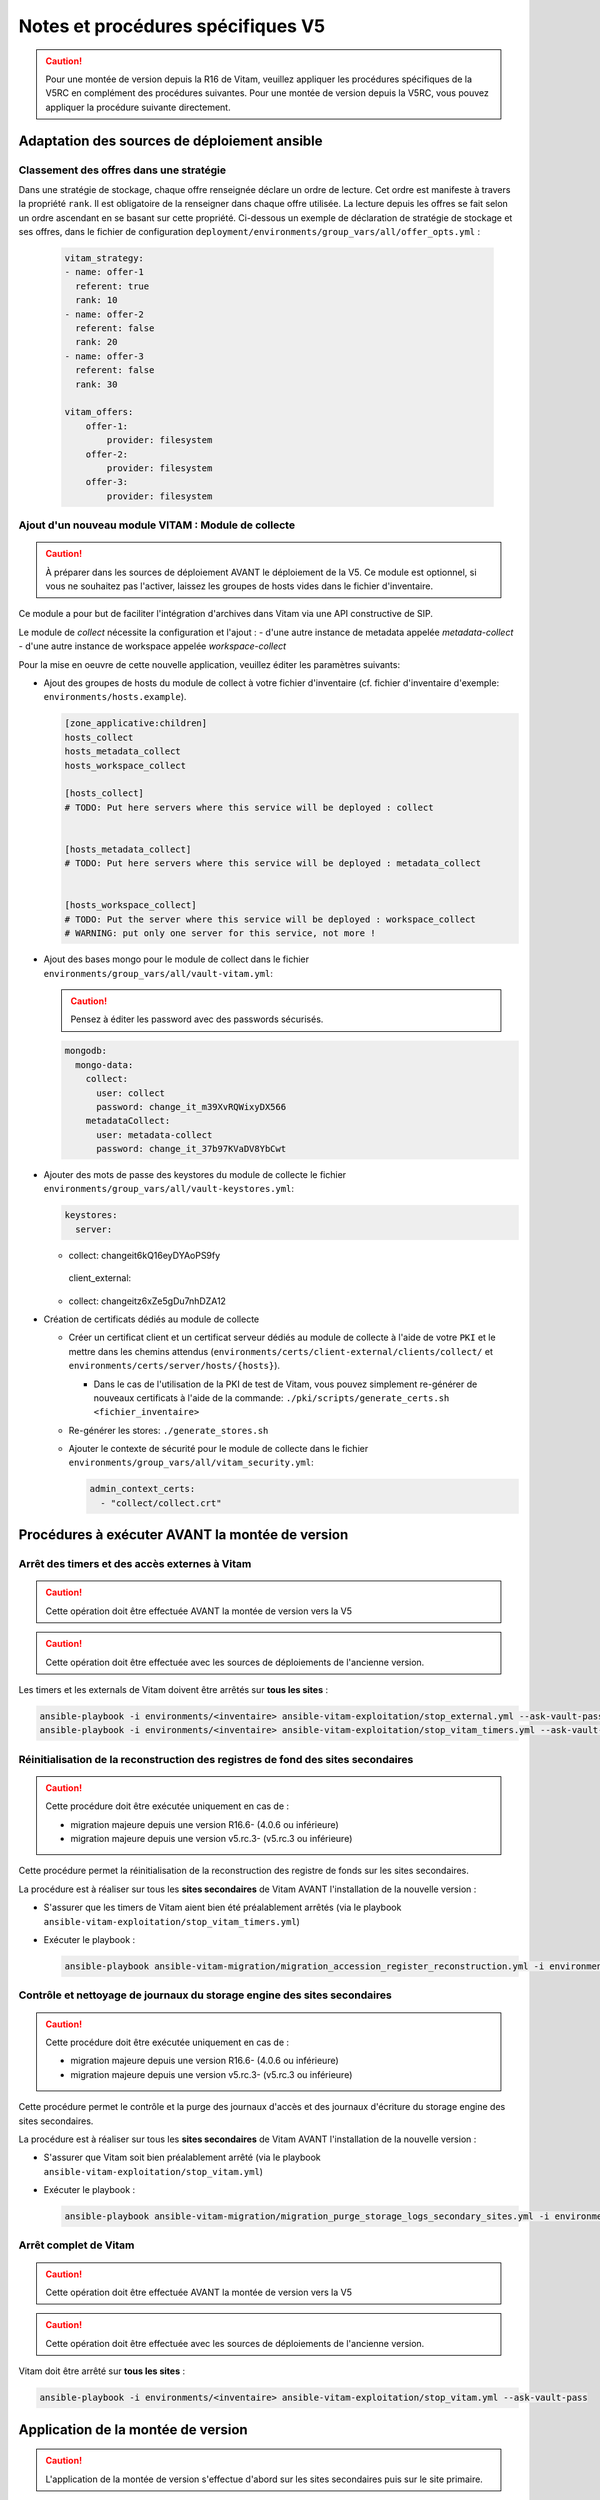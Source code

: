 Notes et procédures spécifiques V5
##################################

.. caution:: Pour une montée de version depuis la R16 de Vitam, veuillez appliquer les procédures spécifiques de la V5RC en complément des procédures suivantes. Pour une montée de version depuis la V5RC, vous pouvez appliquer la procédure suivante directement.

Adaptation des sources de déploiement ansible
=============================================

Classement des offres dans une stratégie
----------------------------------------

Dans une stratégie de stockage, chaque offre renseignée déclare un ordre de lecture. Cet ordre est manifeste à travers la propriété ``rank``. Il est obligatoire
de la renseigner dans chaque offre utilisée. La lecture depuis les offres se fait selon un ordre ascendant en se basant sur cette propriété.
Ci-dessous un exemple de déclaration de stratégie de stockage et ses offres, dans le fichier de configuration ``deployment/environments/group_vars/all/offer_opts.yml`` :

    .. code-block:: yaml

        vitam_strategy:
        - name: offer-1
          referent: true
          rank: 10
        - name: offer-2
          referent: false
          rank: 20
        - name: offer-3
          referent: false
          rank: 30

        vitam_offers:
            offer-1:
                provider: filesystem
            offer-2:
                provider: filesystem
            offer-3:
                provider: filesystem

    ..

Ajout d'un nouveau module VITAM : Module de collecte
----------------------------------------------------

.. caution:: À préparer dans les sources de déploiement AVANT le déploiement de la V5. Ce module est optionnel, si vous ne souhaitez pas l'activer, laissez les groupes de hosts vides dans le fichier d'inventaire.

Ce module a pour but de faciliter l'intégration d'archives dans Vitam via une API constructive de SIP.

Le module de `collect` nécessite la configuration et l'ajout :
- d'une autre instance de metadata appelée `metadata-collect`
- d'une autre instance de workspace appelée `workspace-collect`

Pour la mise en oeuvre de cette nouvelle application, veuillez éditer les paramètres suivants:

- Ajout des groupes de hosts du module de collect à votre fichier d'inventaire (cf. fichier d'inventaire d'exemple: ``environments/hosts.example``).

  .. code-block:: ini

    [zone_applicative:children]
    hosts_collect
    hosts_metadata_collect
    hosts_workspace_collect

    [hosts_collect]
    # TODO: Put here servers where this service will be deployed : collect


    [hosts_metadata_collect]
    # TODO: Put here servers where this service will be deployed : metadata_collect


    [hosts_workspace_collect]
    # TODO: Put the server where this service will be deployed : workspace_collect
    # WARNING: put only one server for this service, not more !

  ..

- Ajout des bases mongo pour le module de collect dans le fichier ``environments/group_vars/all/vault-vitam.yml``:

  .. caution:: Pensez à éditer les password avec des passwords sécurisés.

  .. code-block:: yaml

    mongodb:
      mongo-data:
        collect:
          user: collect
          password: change_it_m39XvRQWixyDX566
        metadataCollect:
          user: metadata-collect
          password: change_it_37b97KVaDV8YbCwt

  ..

* Ajouter des mots de passe des keystores du module de collecte le fichier ``environments/group_vars/all/vault-keystores.yml``:

  .. code-block:: diff

   keystores:
     server:
  +    collect: changeit6kQ16eyDYAoPS9fy
     client_external:
  +    collect: changeitz6xZe5gDu7nhDZA12

  ..

- Création de certificats dédiés au module de collecte

  - Créer un certificat client et un certificat serveur dédiés au module de collecte à l'aide de votre ``PKI`` et le mettre dans les chemins attendus (``environments/certs/client-external/clients/collect/`` et ``environments/certs/server/hosts/{hosts}``).

    - Dans le cas de l'utilisation de la PKI de test de Vitam, vous pouvez simplement re-générer de nouveaux certificats à l'aide de la commande: ``./pki/scripts/generate_certs.sh <fichier_inventaire>``

  - Re-générer les stores: ``./generate_stores.sh``

  - Ajouter le contexte de sécurité pour le module de collecte dans le fichier ``environments/group_vars/all/vitam_security.yml``:

    .. code-block:: yaml

      admin_context_certs:
        - "collect/collect.crt"

    ..

Procédures à exécuter AVANT la montée de version
================================================

Arrêt des timers et des accès externes à Vitam
----------------------------------------------

.. caution:: Cette opération doit être effectuée AVANT la montée de version vers la V5

.. caution:: Cette opération doit être effectuée avec les sources de déploiements de l'ancienne version.

Les timers et les externals de Vitam doivent être arrêtés sur **tous les sites** :

.. code-block:: bash

    ansible-playbook -i environments/<inventaire> ansible-vitam-exploitation/stop_external.yml --ask-vault-pass
    ansible-playbook -i environments/<inventaire> ansible-vitam-exploitation/stop_vitam_timers.yml --ask-vault-pass

..

Réinitialisation de la reconstruction des registres de fond des sites secondaires
---------------------------------------------------------------------------------

.. caution:: Cette procédure doit être exécutée uniquement en cas de :

  - migration majeure depuis une version R16.6- (4.0.6 ou inférieure)
  - migration majeure depuis une version v5.rc.3- (v5.rc.3 ou inférieure)

Cette procédure permet la réinitialisation de la reconstruction des registre de fonds sur les sites secondaires.

La procédure est à réaliser sur tous les **sites secondaires** de Vitam AVANT l'installation de la nouvelle version :

- S'assurer que les timers de Vitam aient bien été préalablement arrêtés (via le playbook ``ansible-vitam-exploitation/stop_vitam_timers.yml``)
- Exécuter le playbook :

  .. code-block:: bash

     ansible-playbook ansible-vitam-migration/migration_accession_register_reconstruction.yml -i environments/hosts.{env} --ask-vault-pass

  ..

Contrôle et nettoyage de journaux du storage engine des sites secondaires
-------------------------------------------------------------------------

.. caution:: Cette procédure doit être exécutée uniquement en cas de :

  - migration majeure depuis une version R16.6- (4.0.6 ou inférieure)
  - migration majeure depuis une version v5.rc.3- (v5.rc.3 ou inférieure)

Cette procédure permet le contrôle et la purge des journaux d'accès et des journaux d'écriture du storage engine des sites secondaires.

La procédure est à réaliser sur tous les **sites secondaires** de Vitam AVANT l'installation de la nouvelle version :

- S'assurer que Vitam soit bien préalablement arrêté (via le playbook ``ansible-vitam-exploitation/stop_vitam.yml``)
- Exécuter le playbook :

  .. code-block:: bash

     ansible-playbook ansible-vitam-migration/migration_purge_storage_logs_secondary_sites.yml -i environments/hosts.{env} --ask-vault-pass

  ..

Arrêt complet de Vitam
----------------------

.. caution:: Cette opération doit être effectuée AVANT la montée de version vers la V5

.. caution:: Cette opération doit être effectuée avec les sources de déploiements de l'ancienne version.

Vitam doit être arrêté sur **tous les sites** :

.. code-block:: bash

    ansible-playbook -i environments/<inventaire> ansible-vitam-exploitation/stop_vitam.yml --ask-vault-pass

..

Application de la montée de version
===================================

.. caution:: L'application de la montée de version s'effectue d'abord sur les sites secondaires puis sur le site primaire.

.. caution:: Sous Debian, si vous appliquez la montée de version depuis la V5.RC, vous devrez rajouter le paramètre ``-e force_vitam_version=5.x`` (exemple: ``-e force_vitam_version=5.4``) aux commandes suivantes. Sinon les packages vitam ne seront pas correctement mis à jour. En effet, Debian considère que 5.rc.X > 5.X.

Lancement du master playbook vitam
----------------------------------

.. code-block:: bash

    ansible-playbook -i environments/<inventaire> ansible-vitam/vitam.yml --ask-vault-pass

..

Lancement du master playbook extra
----------------------------------

.. code-block:: bash

    ansible-playbook -i environments/<inventaire> ansible-vitam-extra/extra.yml --ask-vault-pass

..

Procédures à exécuter APRÈS la montée de version
================================================

Arrêt des timers et des accès externes à Vitam
----------------------------------------------

.. caution:: Cette opération doit être effectuée IMMÉDIATEMENT APRÈS la montée de version vers la V5

Les timers et les externals de Vitam doivent être arrêtés sur **tous les sites** :

.. code-block:: bash

    ansible-playbook -i environments/<inventaire> ansible-vitam-exploitation/stop_external.yml --ask-vault-pass
    ansible-playbook -i environments/<inventaire> ansible-vitam-exploitation/stop_vitam_timers.yml --ask-vault-pass

..

Migration des unités archivistiques
-----------------------------------

.. caution:: Cette migration doit être effectuée APRÈS la montée de version V5 mais avant la réouverture du service aux utilisateurs.

Cette migration de données consiste à ajouter les champs ``_acd`` (date de création approximative) et ``_aud`` (date de modification approximative) dans la collection Unit.

Elle est réalisée en exécutant la procédure suivante sur **tous les sites** (primaire et secondaire(s)) :

- Migration des unités archivistiques sur mongo-data (le playbook va stopper les externals et les timers de Vitam avant de procéder à la migration) :

.. code-block:: bash

    ansible-playbook -i environments/<inventaire> ansible-vitam-migration/migration_v5.yml --ask-vault-pass

Après le passage du script de migration, il faut procéder à la réindexation de toutes les unités archivistiques :

.. code-block:: bash

    ansible-playbook -i environments/<inventaire> ansible-vitam-exploitation/reindex_es_data.yml --tags unit --ask-vault-pass

..

Mise à jour des certificats
---------------------------

Cette migration de données consiste à mettre à jour le champ ``ExpirationDate`` pour les anciens certificats existants dans la base de donnée.

Elle est réalisée en exécutant les commandes suivantes sur **tous les sites** (primaire et secondaire(s)) :

.. code-block:: bash

  ansible-playbook -i environments/<inventaire> ansible-vitam-migration/migration_v5_certificate.yml --ask-vault-pass

..

Migration des registres de fonds en détails
-------------------------------------------

.. caution:: Cette migration doit être effectuée APRÈS la montée de version V5 mais avant la réouverture du service aux utilisateurs.

Suite à l'ajout des nouvelles propriétés ``Comment`` ( Commentaire ) et ``obIdIn`` (Identifiant du message ) au niveau de la collection ``AccessionRegisterDetail``, il faut lancer une migration sur les anciennes données.

Exécutez la commande suivante uniquement sur **le site primaire** :

.. code-block:: bash

    ansible-playbook -i environments/<inventaire> ansible-vitam-migration/migration_accession_register_details_v5.yml --vault-password-file vault_pass.txt

..

Recalcul du graph des métadonnées des sites secondaires
-------------------------------------------------------

.. caution:: Cette procédure doit être exécutée uniquement en cas de :

  - migration majeure depuis une version R16.6- (4.0.6 ou inférieure)
  - migration majeure depuis une version v5.rc.3- (v5.rc.3 ou inférieure)

Cette procédure permet le recalcul du graphe des métadonnées sur les sites secondaires

La procédure est à réaliser sur tous les **sites secondaires** de Vitam APRÈS l'installation de la nouvelle version :

- S'assurer que Vitam soit bien préalablement arrêté (via le playbook ``ansible-vitam-exploitation/stop_vitam_timers.yml``)
- Exécuter le playbook :

  .. code-block:: bash

     ansible-playbook ansible-vitam-migration/migration_metadata_graph_reconstruction.yml -i environments/hosts.{env} --ask-vault-pass

  ..

Redémarrage des timers et des accès externes à Vitam
----------------------------------------------------

La montée de version est maintenant terminée, vous pouvez réactiver les services externals ainsi que les timers sur **tous les sites** :

.. code-block:: bash

    ansible-playbook -i environments/<inventaire> ansible-vitam-exploitation/start_external.yml --ask-vault-pass
    ansible-playbook -i environments/<inventaire> ansible-vitam-exploitation/start_vitam_timers.yml --ask-vault-pass

  ..
